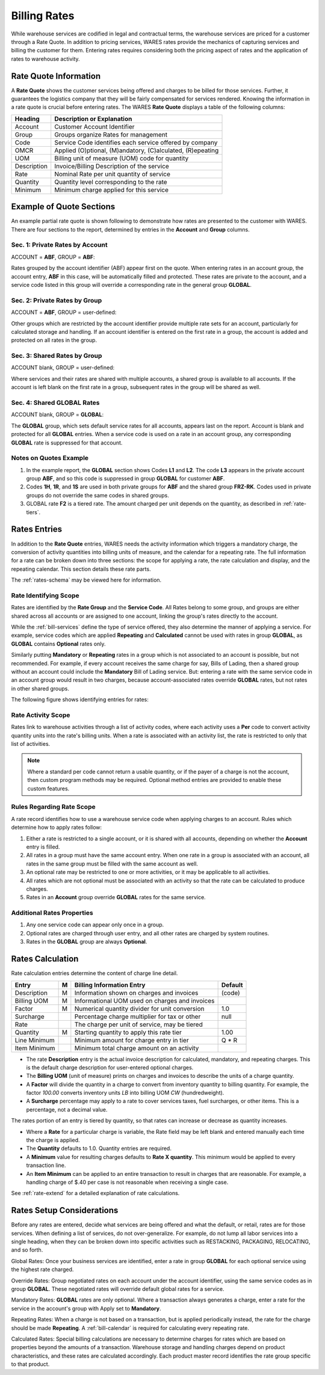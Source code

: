 .. _bill-rates:

#############################
Billing Rates
#############################

While warehouse services are codified in legal and contractual terms, the 
warehouse services are priced for a customer through a Rate Quote. In addition 
to pricing services, WARES rates provide the mechanics of capturing services 
and billing the customer for them. Entering rates requires considering both the 
pricing aspect of rates and the application of rates to warehouse activity.

.. _bill-rate-quote:

Rate Quote Information 
=============================

A **Rate Quote** shows the customer services being offered and charges to be 
billed for those services. Further, it guarantees the logistics company that 
they will be fairly compensated for services rendered. Knowing the information
in a rate quote is crucial before entering rates. The WARES **Rate Quote** 
displays a table of the following columns:

+-------------+------------------------------------------------------------+
| Heading     | Description or Explanation                                 |
+=============+============================================================+
| Account     | Customer Account Identifier                                |
+-------------+------------------------------------------------------------+
| Group       | Groups organize Rates for management                       |
+-------------+------------------------------------------------------------+
| Code        | Service Code identifies each service offered by company    |
+-------------+------------------------------------------------------------+
| OMCR        | Applied (O)ptional, (M)andatory, (C)alculated, (R)epeating |
+-------------+------------------------------------------------------------+
| UOM         | Billing unit of measure (UOM) code for quantity            |
+-------------+------------------------------------------------------------+
| Description | Invoice/Billing Description of the service                 |
+-------------+------------------------------------------------------------+
| Rate        | Nominal Rate per unit quantity of service                  |
+-------------+------------------------------------------------------------+
| Quantity    | Quantity level corresponding to the rate                   |
+-------------+------------------------------------------------------------+
| Minimum     | Minimum charge applied for this service                    |
+-------------+------------------------------------------------------------+

Example of Quote Sections 
=============================

An example partial rate quote is shown following to demonstrate how rates are 
presented to the customer with WARES. There are four sections to the report, 
determined by entries in the **Account** and **Group** columns.

.. image:: _images/rates-quote.png

Sec. 1: Private Rates by Account 
--------------------------------

ACCOUNT = **ABF**, GROUP = **ABF**:

Rates grouped by the account identifier (ABF) appear first on the quote. When 
entering rates in an account group, the account entry, **ABF** in this case, 
will be automatically filled and protected. These rates are private to the 
account, and a service code listed in this group will override a corresponding 
rate in the general group **GLOBAL**.

Sec. 2: Private Rates by Group 
--------------------------------

ACCOUNT = **ABF**, GROUP = user-defined:

Other groups which are restricted by the account identifier provide multiple 
rate sets for an account, particularly for calculated storage and handling. 
If an account identifier is entered on the first rate in a group, the account 
is added and protected on all rates in the group.

Sec. 3: Shared Rates by Group
--------------------------------

ACCOUNT blank, GROUP = user-defined:

Where services and their rates are shared with multiple accounts, a shared 
group is available to all accounts. If the account is left blank on the first 
rate in a group, subsequent rates in the group will be shared as well.

Sec. 4: Shared GLOBAL Rates
--------------------------------

ACCOUNT blank, GROUP = **GLOBAL**:

The **GLOBAL** group, which sets default service rates for all accounts, appears 
last on the report. Account is blank and protected for all **GLOBAL** entries. 
When a service code is used on a rate in an account group, any corresponding 
**GLOBAL** rate is suppressed for that account.

Notes on Quotes Example
-----------------------------

#. In the example report, the **GLOBAL** section shows Codes **L1** and 
   **L2**. The code **L3** appears in the private account group **ABF**, and 
   so this code is suppressed in group **GLOBAL** for customer **ABF**. 
#. Codes **1H**, **1R**, and **1S** are used in both private groups for 
   **ABF** and the shared group **FRZ-RK**. Codes used in private groups do 
   not override the same codes in shared groups. 
#. GLOBAL rate **F2** is a tiered rate. The amount charged per unit depends on 
   the quantity, as described in :ref:`rate-tiers`. 

Rates Entries
=============================

In addition to the **Rate Quote** entries, WARES needs the activity information 
which triggers a mandatory charge, the conversion of activity quantities into 
billing units of measure, and the calendar for a repeating rate. The full 
information for a rate can be broken down into three sections: the scope for 
applying a rate, the rate calculation and display, and the repeating calendar. 
This section details these rate parts. 

The :ref:`rates-schema` may be viewed here for information.

Rate Identifying Scope 
-----------------------------

Rates are identified by the **Rate Group** and the **Service Code**. All Rates 
belong to some group, and groups are either shared across all accounts or are 
assigned to one account, linking the group's rates directly to the account. 

While the :ref:`bill-services` define the type of service offered, they also 
determine the manner of applying a service. For example, service codes which 
are applied **Repeating** and **Calculated** cannot be used with rates in group 
**GLOBAL**, as **GLOBAL** contains **Optional** rates only. 

Similarly putting **Mandatory** or **Repeating** rates in a group which is not 
associated to an account is possible, but not recommended. For example, if 
every account receives the same charge for say, Bills of Lading, then a shared 
group without an account could include the **Mandatory** Bill of Lading service. 
But: entering a rate with the same service code in an account group would result 
in two charges, because account-associated rates override **GLOBAL** rates, but 
not rates in other shared groups.

The following figure shows identifying entries for rates:

.. image:: _images/rates-id.png

Rate Activity Scope
-----------------------------

Rates link to warehouse activities through a list of activity codes, where each
activity uses a **Per** code to convert activity quantity units into the rate's
billing units. When a rate is associated with an activity list, the rate is 
restricted to only that list of activities.

.. note::
   Where a standard per code cannot return a usable quantity, or if the payer of 
   a charge is not the account, then custom program methods may be required. 
   Optional method entries are provided to enable these custom features.

Rules Regarding Rate Scope
-----------------------------

A rate record identifies how to use a warehouse service code when applying
charges to an account. Rules which determine how to apply rates follow:

#. Either a rate is restricted to a single account, or it is shared with all 
   accounts, depending on whether the **Account** entry is filled. 
#. All rates in a group must have the same account entry. When one rate in a 
   group is associated with an account, all rates in the same group must be 
   filled with the same account as well.
#. An optional rate may be restricted to one or more activities, or it may be 
   applicable to all activities. 
#. All rates which are not optional must be associated with an activity so that 
   the rate can be calculated to produce charges.
#. Rates in an **Account** group override **GLOBAL** rates for the same service. 

Additional Rates Properties
-----------------------------

#. Any one service code can appear only once in a group. 
#. Optional rates are charged through user entry, and all other rates are 
   charged by system routines.
#. Rates in the **GLOBAL** group are always **Optional**. 

Rates Calculation
=============================

.. image:: _images/rates-rate.png

Rate calculation entries determine the content of charge line detail.

+---------------+---+------------------------------------------------+--------+
| Entry         | M | Billing Information Entry                      | Default|
+===============+===+================================================+========+
| Description   | M | Information shown on charges and invoices      | (code) |
+---------------+---+------------------------------------------------+--------+
| Billing UOM   | M | Informational UOM used on charges and invoices |        |
+---------------+---+------------------------------------------------+--------+
| Factor        | M | Numerical quantity divider for unit conversion | 1.0    |
+---------------+---+------------------------------------------------+--------+
| Surcharge     |   | Percentage charge multiplier for tax or other  | null   |
+---------------+---+------------------------------------------------+--------+
| Rate          |   | The charge per unit of service, may be tiered  |        |
+---------------+---+------------------------------------------------+--------+
| Quantity      | M | Starting quantity to apply this rate tier      | 1.00   |
+---------------+---+------------------------------------------------+--------+
| Line Minimum  |   | Minimum amount for charge entry in tier        | Q * R  |
+---------------+---+------------------------------------------------+--------+
| Item Minimum  |   | Minimum total charge amount on an activity     |        |
+---------------+---+------------------------------------------------+--------+

*  The rate **Description** entry is the actual invoice description for  
   calculated, mandatory, and repeating charges. This is the default charge 
   description for user-entered optional charges. 
*  The **Billing UOM** (unit of measure) prints on charges and invoices to 
   describe the units of a charge quantity.
*  A **Factor** will divide the quantity in a charge to convert from inventory
   quantity to billing quantity. For example, the factor *100.00* converts 
   inventory units *LB* into billing UOM *CW* (hundredweight).
*  A **Surcharge** percentage may apply to a rate to cover services taxes, fuel 
   surcharges, or other items. This is a percentage, not a decimal value.
   
The rates portion of an entry is tiered by quantity, so that rates can increase 
or decrease as quantity increases. 

*  Where a **Rate** for a particular charge is variable, the Rate field may be 
   left blank and entered manually each time the charge is applied.
*  The **Quantity** defaults to 1.0. Quantity entries are required.
*  A **Minimum** value for resulting charges defaults to **Rate X quantity**.
   This minimum would be applied to every transaction line.
*  An **Item Minimum** can be applied to an entire transaction to result in 
   charges that are reasonable. For example, a handling charge of $.40 per case 
   is not reasonable when receiving a single case.

See :ref:`rate-extend` for a detailed explanation of rate calculations.

Rates Setup Considerations 
=============================

Before any rates are entered, decide what services are being offered 
and what the default, or retail, rates are for those services. When defining a 
list of services, do not over-generalize. For example, do not lump all labor 
services into a single heading, when they can be broken down into specific 
activities such as RESTACKING, PACKAGING, RELOCATING, and so forth.

Global Rates: Once your business services are identified, enter a rate in group
**GLOBAL** for each optional service using the highest rate charged. 

Override Rates: Group negotiated rates on each account under the account 
identifier, using the same service codes as in group **GLOBAL**. These 
negotiated rates will override default global rates for a service.

Mandatory Rates: **GLOBAL** rates are only optional. Where a transaction always 
generates a charge, enter a rate for the service in the account's group with 
Apply set to **Mandatory**.

Repeating Rates: When a charge is not based on a transaction, but is applied 
periodically instead, the rate for the charge should be made **Repeating**. A 
:ref:`bill-calendar` is required for calculating every repeating rate.

Calculated Rates: Special billing calculations are necessary to determine 
charges for rates which are based on properties beyond the amounts of a 
transaction. Warehouse storage and handling charges depend on product 
characteristics, and these rates are calculated accordingly. Each product 
master record identifies the rate group specific to that product.


